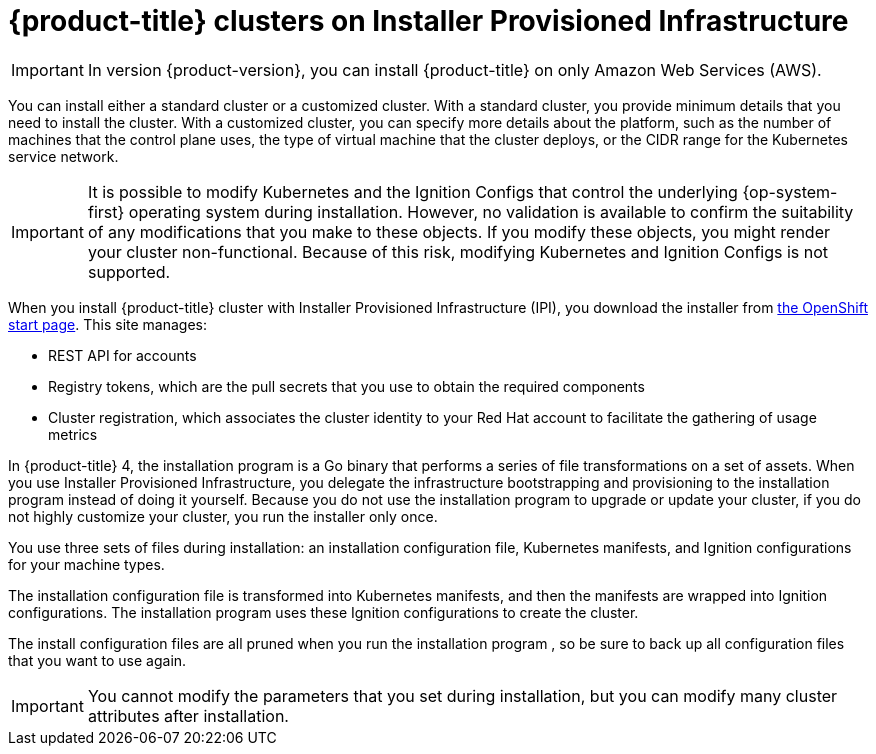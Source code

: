 // Module included in the following assemblies:
//
// * installing/installing_aws/installing-aws-default.adoc
// * installing/installing_aws/installing-aws-customizations.adoc

[id="cloud-installations-{context}"]
= {product-title} clusters on Installer Provisioned Infrastructure

[IMPORTANT]
====
In version {product-version}, you can install {product-title} on only Amazon
Web Services (AWS).
====

You can install either a standard cluster or a customized cluster. With a
standard cluster, you provide minimum details that you need to install the
cluster. With a customized cluster, you can specify more details about the
platform, such as the number of machines that the control plane uses, the type
of virtual machine that the cluster deploys, or the CIDR range for the
Kubernetes service network.

[IMPORTANT]
====
It is possible to modify Kubernetes and the Ignition Configs that control
the underlying {op-system-first} operating system during installation. However,
no validation is available to confirm the suitability of any modifications that
you make to these objects. If you modify these objects, you might render
your cluster non-functional. Because of this risk, modifying Kubernetes and
Ignition Configs is not supported.
====

When you install {product-title} cluster with Installer Provisioned Infrastructure (IPI), you download the
installer from link:https://cloud.openshift.com/clusters/install[the OpenShift start page]. This site manages:

* REST API for accounts
* Registry tokens, which are the pull secrets that you use to obtain the required
components
* Cluster registration, which associates the cluster identity to your Red Hat
account to facilitate the gathering of usage metrics

In {product-title} 4, the installation program is a Go binary that performs a
series of file transformations on a set of assets. When you use Installer
Provisioned Infrastructure,
you delegate the infrastructure bootstrapping and provisioning to the installation program
instead of doing it yourself. Because you do not use the installation program  to upgrade or
update your cluster, if you do not highly customize your cluster, you run the
installer only once.

You use three sets of files during installation: an installation configuration
file, Kubernetes manifests, and Ignition configurations for your machine types.

The installation configuration file is transformed into Kubernetes manifests, and
then the manifests are wrapped into Ignition configurations. The installation program  uses
these Ignition configurations to create the cluster.

The install configuration files are all pruned when you run the installation program ,
so be sure to back up all configuration files that you want to use again.

[IMPORTANT]
====
You cannot modify the parameters that you set during installation, but you can
modify many cluster attributes after installation.
====

////
There are individual commands to perform the different actions in cluster creation
if you want to try to make customizations, but you can run openshift-install
create cluster to get the default cluster done quick.

$ openshift-install --help
$ openshift-install create install-config
$ openshift-install create manifests
$ openshift-install create ignition-configs
$ openshift-install create cluster
////
